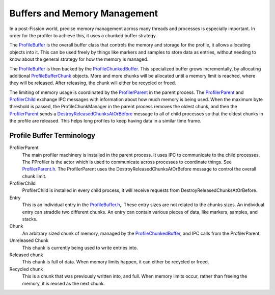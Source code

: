 Buffers and Memory Management
=============================

In a post-Fission world, precise memory management across many threads and processes is
especially important. In order for the profiler to achieve this, it uses a chunked buffer
strategy.

The `ProfileBuffer`_ is the overall buffer class that controls the memory and storage
for the profile, it allows allocating objects into it. This can be used freely
by things like markers and samples to store data as entries, without needing to know
about the general strategy for how the memory is managed.

The `ProfileBuffer`_ is then backed by the `ProfileChunkedBuffer`_. This specialized
buffer grows incrementally, by allocating additional `ProfileBufferChunk`_ objects.
More and more chunks will be allocated until a memory limit is reached, where they will
be released. After releasing, the chunk will either be recycled or freed.

The limiting of memory usage is coordinated by the `ProfilerParent`_ in the parent
process. The `ProfilerParent`_ and `ProfilerChild`_ exchange IPC messages with information
about how much memory is being used.  When the maximum byte threshold is passed,
the ProfileChunkManager in the parent process removes the oldest chunk, and then the
`ProfilerParent`_ sends a `DestroyReleasedChunksAtOrBefore`_ message to all of child
processes so that the oldest chunks in the profile are released. This helps long profiles
to keep having data in a similar time frame.

Profile Buffer Terminology
##########################

ProfilerParent
  The main profiler machinery is installed in the parent process. It uses IPC to
  communicate to the child processes. The PProfiler is the actor which is used
  to communicate across processes to coordinate things. See `ProfilerParent.h`_. The
  ProfilerParent uses the DestroyReleasedChunksAtOrBefore message to control the
  overall chunk limit.

ProfilerChild
  ProfilerChild is installed in every child process, it will receive requests from
  DestroyReleasedChunksAtOrBefore.

Entry
  This is an individual entry in the `ProfileBuffer.h`_,. These entry sizes are not
  related to the chunks sizes. An individual entry can straddle two different chunks.
  An entry can contain various pieces of data, like markers, samples, and stacks.

Chunk
  An arbitrary sized chunk of memory, managed by the `ProfileChunkedBuffer`_, and
  IPC calls from the ProfilerParent.

Unreleased Chunk
  This chunk is currently being used to write entries into.

Released chunk
  This chunk is full of data. When memory limits happen, it can either be recycled
  or freed.

Recycled chunk
  This is a chunk that was previously written into, and full. When memory limits occur,
  rather than freeing the memory, it is reused as the next chunk.

.. _ProfileChunkedBuffer: https://searchfox.org/mozilla-central/search?q=ProfileChunkedBuffer&path=&case=true&regexp=false
.. _ProfileChunkManager: https://searchfox.org/mozilla-central/search?q=ProfileBufferChunkManager.h&path=&case=true&regexp=false
.. _ProfileBufferChunk: https://searchfox.org/mozilla-central/search?q=ProfileBufferChunk&path=&case=true&regexp=false
.. _ProfileBufferChunkManagerWithLocalLimit: https://searchfox.org/mozilla-central/search?q=ProfileBufferChunkManagerWithLocalLimit&case=true&path=
.. _ProfilerParent.h: https://searchfox.org/mozilla-central/source/tools/profiler/public/ProfilerParent.h
.. _ProfilerChild.h: https://searchfox.org/mozilla-central/source/tools/profiler/public/ProfilerChild.h
.. _ProfileBuffer.h: https://searchfox.org/mozilla-central/source/tools/profiler/core/ProfileBuffer.h
.. _ProfileBuffer: https://searchfox.org/mozilla-central/search?q=ProfileBuffer&path=&case=true&regexp=false
.. _ProfilerParent: https://searchfox.org/mozilla-central/search?q=ProfilerParent&path=&case=true&regexp=false
.. _ProfilerChild: https://searchfox.org/mozilla-central/search?q=ProfilerChild&path=&case=true&regexp=false
.. _DestroyReleasedChunksAtOrBefore: https://searchfox.org/mozilla-central/search?q=DestroyReleasedChunksAtOrBefore&path=&case=true&regexp=false
